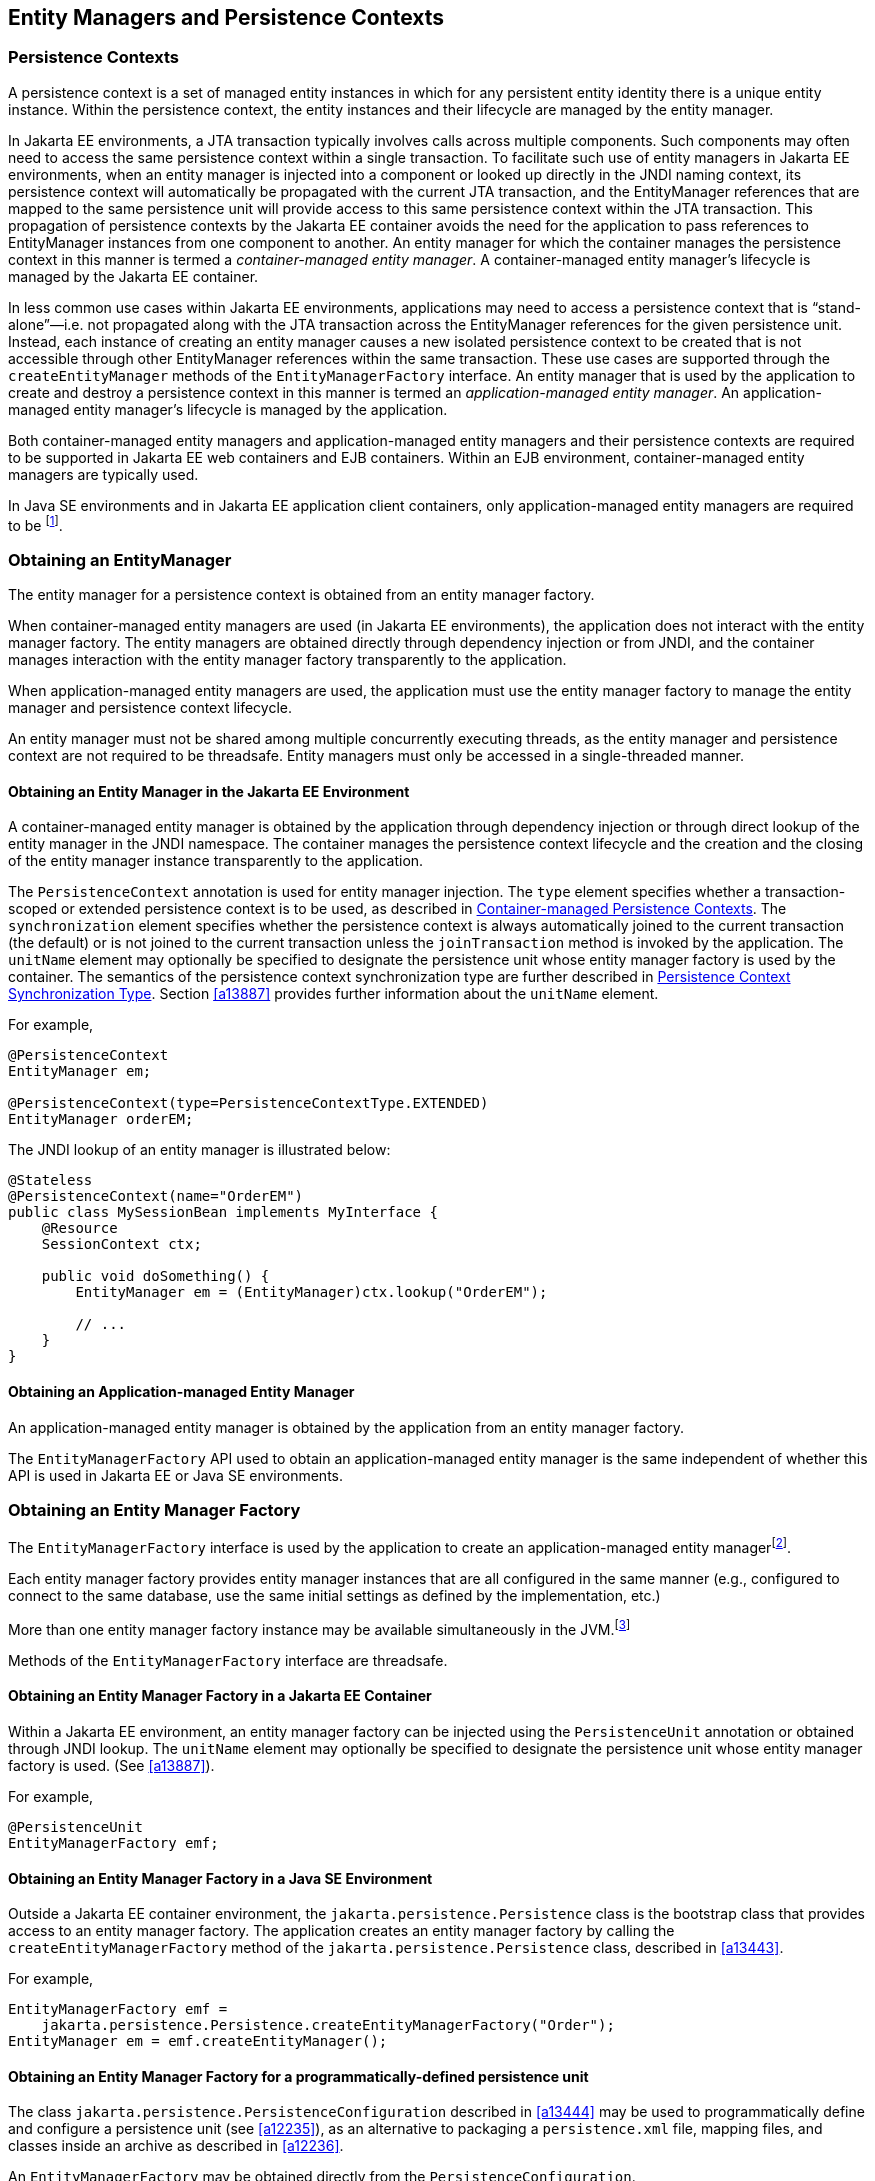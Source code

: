 //
// Copyright (c) 2017, 2023 Contributors to the Eclipse Foundation
//

== Entity Managers and Persistence Contexts [[a11431]]

=== Persistence Contexts [[a11432]]

A persistence context is a set of managed
entity instances in which for any persistent entity identity there is a
unique entity instance. Within the persistence context, the entity
instances and their lifecycle are managed by the entity manager.

In Jakarta EE environments, a JTA transaction
typically involves calls across multiple components. Such components may
often need to access the same persistence context within a single
transaction. To facilitate such use of entity managers in Jakarta EE
environments, when an entity manager is injected into a component or
looked up directly in the JNDI naming context, its persistence context
will automatically be propagated with the current JTA transaction, and
the EntityManager references that are mapped to the same persistence
unit will provide access to this same persistence context within the JTA
transaction. This propagation of persistence contexts by the Jakarta EE
container avoids the need for the application to pass references to
EntityManager instances from one component to another. An entity manager
for which the container manages the persistence context in this manner
is termed a _container-managed entity manager_. A container-managed
entity manager's lifecycle is managed by the Jakarta EE container.

In less common use cases within Jakarta EE
environments, applications may need to access a persistence context that
is “stand-alone”—i.e. not propagated along with the JTA transaction
across the EntityManager references for the given persistence unit.
Instead, each instance of creating an entity manager causes a new
isolated persistence context to be created that is not accessible
through other EntityManager references within the same transaction.
These use cases are supported through the `createEntityManager` methods
of the `EntityManagerFactory` interface. An entity manager that is used
by the application to create and destroy a persistence context in this
manner is termed an _application-managed entity manager_. An
application-managed entity manager's lifecycle is managed by the
application.

Both container-managed entity managers and
application-managed entity managers and their persistence contexts are
required to be supported in Jakarta EE web containers and EJB containers.
Within an EJB environment, container-managed entity managers are
typically used.

In Java SE environments and in Jakarta EE
application client containers, only application-managed entity managers
are required to be footnote:[Note that the use of
JTA is not required to be supported in application client containers.].

=== Obtaining an EntityManager

The entity manager for a persistence context
is obtained from an entity manager factory.

When container-managed entity managers are
used (in Jakarta EE environments), the application does not interact with
the entity manager factory. The entity managers are obtained directly
through dependency injection or from JNDI, and the container manages
interaction with the entity manager factory transparently to the
application.

When application-managed entity managers are
used, the application must use the entity manager factory to manage the
entity manager and persistence context lifecycle.

An entity manager must not be shared among
multiple concurrently executing threads, as the entity manager and
persistence context are not required to be threadsafe. Entity managers
must only be accessed in a single-threaded manner.

==== Obtaining an Entity Manager in the Jakarta EE Environment

A container-managed entity manager is
obtained by the application through dependency injection or through
direct lookup of the entity manager in the JNDI namespace. The container
manages the persistence context lifecycle and the creation and the
closing of the entity manager instance transparently to the application.

The `PersistenceContext` annotation is used
for entity manager injection. The `type` element specifies whether a
transaction-scoped or extended persistence context is to be used, as
described in <<a11791>>. The `synchronization` element specifies whether
the persistence context is always automatically joined to the current
transaction (the default) or is not joined to the current transaction
unless the `joinTransaction` method is invoked by the application. The
`unitName` element may optionally be specified to designate the
persistence unit whose entity manager factory is used by the container.
The semantics of the persistence context synchronization type are
further described in <<a11797>>. Section <<a13887>> provides further
information about the `unitName` element.

For example,

[source,java]
----
@PersistenceContext
EntityManager em;

@PersistenceContext(type=PersistenceContextType.EXTENDED)
EntityManager orderEM;
----

The JNDI lookup of an entity manager is illustrated below:

[source,java]
----
@Stateless
@PersistenceContext(name="OrderEM")
public class MySessionBean implements MyInterface {
    @Resource
    SessionContext ctx;

    public void doSomething() {
        EntityManager em = (EntityManager)ctx.lookup("OrderEM");

        // ...
    }
}
----

==== Obtaining an Application-managed Entity Manager [[a11465]]

An application-managed entity manager is
obtained by the application from an entity manager factory.

The `EntityManagerFactory` API used to obtain
an application-managed entity manager is the same independent of whether
this API is used in Jakarta EE or Java SE environments.

=== Obtaining an Entity Manager Factory

The `EntityManagerFactory` interface is used
by the application to create an application-managed entity
managerfootnote:[It may also be used
internally by the Jakarta EE container. See <<a12100>>.].

Each entity manager factory provides entity
manager instances that are all configured in the same manner (e.g.,
configured to connect to the same database, use the same initial
settings as defined by the implementation, etc.)

More than one entity manager factory
instance may be available simultaneously in the
JVM.footnote:[This may be the case
when using multiple databases, since in a typical configuration a single
entity manager only communicates with a single database. There is only
one entity manager factory per persistence unit, however.]

Methods of the `EntityManagerFactory` interface are threadsafe.

==== Obtaining an Entity Manager Factory in a Jakarta EE Container

Within a Jakarta EE environment, an entity
manager factory can be injected using the `PersistenceUnit` annotation
or obtained through JNDI lookup. The `unitName` element may optionally
be specified to designate the persistence unit whose entity manager
factory is used. (See <<a13887>>).

For example,

[source,java]
----
@PersistenceUnit
EntityManagerFactory emf;
----

==== Obtaining an Entity Manager Factory in a Java SE Environment

Outside a Jakarta EE container environment, the
`jakarta.persistence.Persistence` class is the bootstrap class that
provides access to an entity manager factory. The application creates an
entity manager factory by calling the `createEntityManagerFactory`
method of the `jakarta.persistence.Persistence` class, described in
<<a13443>>.

For example,

[source,java]
----
EntityManagerFactory emf =
    jakarta.persistence.Persistence.createEntityManagerFactory("Order");
EntityManager em = emf.createEntityManager();
----

==== Obtaining an Entity Manager Factory for a programmatically-defined persistence unit

The class `jakarta.persistence.PersistenceConfiguration` described
in <<a13444>> may be used to programmatically define and configure a
persistence unit (see <<a12235>>), as an alternative to packaging a
`persistence.xml` file, mapping files, and classes inside an archive
as described in <<a12236>>.

An `EntityManagerFactory` may be obtained directly from the
`PersistenceConfiguration`.

For example,

[source,java]
----
DataSource datasource = (DataSource)
        new InitialContext()
                .lookup("java:global/jdbc/MyOrderDB");
EntityManagerFactory emf =
        new PersistenceConfiguration()
                .name("OrderManagement")
                .jtaDataSource(datasource)
                .mappingFile("ormap.xml")
                .managedClass(Order.class)
                .managedClass(Customer.class)
                .createEntityManagerFactory();
----

=== EntityManagerFactory Interface

The `EntityManagerFactory` interface is used
by the application to obtain an application-managed entity manager. When
the application has finished using the entity manager factory, and/or at
application shutdown, the application should close the entity manager
factory. Once an entity manager factory has been closed, all its entity
managers are considered to be in the closed state.

The `EntityManagerFactory` interface provides
access to information and services that are global to the persistence
unit. This includes access to the second level cache that is maintained
by the persistence provider and to the `PersistenceUnitUtil` interface.
The `Cache` interface is described in <<a12124>>; the
`PersistenceUnitUtil` interface in <<a12177>>.

This interface may be found in <<_entitymanagerfactory_>>.

Any number of vendor-specific properties may
be included in the map passed to the `createEntityManager` methods.
Properties that are not recognized by a vendor must be ignored.

Note that the policies of the installation
environment may restrict some information from being made available
through the `EntityManagerFactory` `getProperties` method (for example,
JDBC user, password, URL).

Vendors should use vendor namespaces for
properties (e.g., `com.acme.persistence.logging`). Entries that make
use of the namespace `jakarta.persistence` and its subnamespaces must not
be used for vendor-specific information. The namespace
`jakarta.persistence` is reserved for use by this specification.

=== Controlling Transactions

Depending on the transactional type of the
entity manager, transactions involving EntityManager operations may be
controlled either through JTA or through use of the resource-local
`EntityTransaction` API, which is mapped to a resource transaction over
the resource that underlies the entities managed by the entity manager.

An entity manager whose underlying
transactions are controlled through JTA is termed a _JTA entity manager_.

An entity manager whose underlying
transactions are controlled by the application through the
`EntityTransaction` API is termed a _resource-local entity manager_.

A container-managed entity manager must be a
JTA entity manager. JTA entity managers are only specified for use in
Jakarta EE containers.

An application-managed entity manager may be
either a JTA entity manager or a resource-local entity manager.

An entity manager is defined to be of a given
transactional type—either JTA or resource-local—at the time its
underlying entity manager factory is configured and created. See
sections <<a12296>> and <<a12802>>.

Both JTA entity managers and resource-local
entity managers are required to be supported in Jakarta EE web containers
and EJB containers. Within an EJB environment, a JTA entity manager is
typically used. In general, in Java SE environments only resource-local
entity managers are supported.

==== JTA EntityManagers

An entity manager whose transactions are
controlled through JTA is a JTA entity manager. In general, a JTA entity
manager participates in the current JTA transaction, which is begun and
committed external to the entity manager and propagated to the
underlying resource manager.

==== Resource-local EntityManagers

An entity manager whose transactions are
controlled by the application through the `EntityTransaction` API is a
resource-local entity manager. A resource-local entity manager
transaction is mapped to a resource transaction over the resource by the
persistence provider. Resource-local entity managers may use server or
local resources to connect to the database and are unaware of the
presence of JTA transactions that may or may not be active.

==== The EntityTransaction Interface

The `EntityTransaction` interface is used to
control resource transactions on resource-local entity managers. The
`EntityManager.getTransaction()` method returns an instance of the
`EntityTransaction` interface.

When a resource-local entity manager is used,
and the persistence provider runtime throws an exception defined to
cause transaction rollback, the persistence provider must mark the
transaction for rollback.

If the `EntityTransaction.commit` operation
fails, the persistence provider must roll back the transaction.

This interface may be found in <<_entitytransaction_>>.

The following example illustrates the
creation of an entity manager factory in a Java SE environment, and its
use in creating and using a resource-local entity manager.

[source,java]
----
import jakarta.persistence.*;

public class PasswordChanger {
    public static void main (String[] args) {
        EntityManagerFactory emf =
            Persistence.createEntityManagerFactory("Order");
        EntityManager em = emf.createEntityManager();
        em.getTransaction().begin();

        User user = em.createQuery
            ("SELECT u FROM User u WHERE u.name=:name AND u.pass=:pass", User.class)
            .setParameter("name", args[0])
            .setParameter("pass", args[1])
            .getSingleResult();

        user.setPassword(args[2]);

        em.getTransaction().commit();
        em.close();
        emf.close();
    }
}
----

=== The runInTransaction and callInTransaction methods

The `runInTransaction` and `callInTransaction` methods of the
`EntityManagerFactory` provide a shortcut for persistence context
and transaction management with an application-managed `EntityManager`.

[source,java]
----
entityManagerFactory.runInTransaction(entityManager -> {
    User user = em.createQuery
        ("SELECT u FROM User u WHERE u.name=:name AND u.pass=:pass", User.class)
        .setParameter("name", args[0])
        .setParameter("pass", args[1])
        .getSingleResult();

    user.setPassword(args[2]);
})
----

The argument function passed to `runInTransaction` or
`callInTransaction` must be called and passed a new instance of
`EntityManager`. When the argument function returns or throws an
exception, this `EntityManager` must be closed before `runInTransaction`
or `callInTransaction` returns.

The argument function is executed in the context of a transaction
associated with this new `EntityManager`.

- If the transaction type of the persistence unit is JTA, and there
  is a JTA transaction already associated with the caller, then the
  `EntityManager` is associated with this current transaction. If the
  argument function throws an exception, the JTA transaction must be
  marked for rollback, and the exception must be rethrown by
  `runInTransaction` or `callInTransaction`.  Otherwise,
  `callInTransaction` must return the same value returned by the
  argument function.

- Otherwise, if the transaction type of the persistence unit is
  resource-local, or if there is no JTA transaction already associated
  with the caller, then the `EntityManager` is associated with a new
  transaction. If the argument function throws an exception, this
  transaction must be rolled back, and then the exception must be
  rethrown by `runInTransaction` or `callInTransaction`. If the argument
  function returns, then `runInTransaction` or `callInTransaction` must
  attempt to commit the transaction. If the attempt to commit the
  transaction fails, the exception must be rethrown. Otherwise,
  `callInTransaction` must return the same value returned by the argument
  function.

The application should not attempt to manage the lifecycle of the
transaction or `EntityManager` directly. If the application calls an
operation of `EntityTransaction` from within a call to `runInTransaction`
or `callInTransaction`, the behavior is undefined.

=== Container-managed Persistence Contexts [[a11791]]

When a container-managed entity manager is
used, the lifecycle of the persistence context is always managed
automatically, transparently to the application, and the persistence
context is propagated with the JTA transaction.

A container-managed persistence context may
be defined to have either a lifetime that is scoped to a single
transaction or an extended lifetime that spans multiple transactions,
depending on the `PersistenceContextType` that is specified when its
entity manager is created. This specification refers to such persistence
contexts as _transaction-scoped persistence contexts_ and _extended
persistence contexts_ respectively.

The lifetime of the persistence context is
declared using the `PersistenceContext` annotation or the
`persistence-context-ref` deployment descriptor element. By default, a
transaction-scoped persistence context is used.

Sections <<a11805>> and <<a11810>> describe transaction-scoped and extended persistence contexts
in the absence of persistence context propagation. Persistence context
propagation is described in <<a11816>>.

Persistence contexts are always associated
with an entity manager factory. In the following sections, “the
persistence context” should be understood to mean “the persistence
context associated with a particular entity manager factory”.

==== Persistence Context Synchronization Type [[a11797]]

By default, a container-managed persistence
context is of type `SynchronizationType.SYNCHRONIZED`. Such a
persistence context is automatically joined to the current JTA
transaction, and updates made to the persistence context are propagated
to the underlying resource manager.

A container-managed persistence context may
be specified to be of type `SynchronizationType.UNSYNCHRONIZED`. A
persistence context of type `SynchronizationType.UNSYNCHRONIZED` is not
enlisted in any JTA transaction unless explicitly joined to that
transaction by the application. A persistence context of type
`SynchronizationType.UNSYNCHRONIZED` is enlisted in a JTA transaction
and registered for subsequent transaction notifications against that
transaction by the invocation of the `EntityManager` `joinTransaction`
method. The persistence context remains joined to the transaction until
the transaction commits or rolls back. After the transaction commits or
rolls back, the persistence context will not be joined to any subsequent
transaction unless the `joinTransaction` method is invoked in the scope
of that subsequent transaction.

A persistence context of type
`SynchronizationType.UNSYNCHRONIZED` must not be flushed to the database
unless it is joined to a transaction. The application's use of queries
with pessimistic locks, bulk update or delete queries, etc. result in
the provider throwing the `TransactionRequiredException`. After the
persistence context has been joined to the JTA transaction, these
operations are again allowed.

The application is permitted to invoke the
persist, merge, remove, and refresh entity lifecycle operations on an
entity manager of type `SynchronizationType.UNSYNCHRONIZED` independent
of whether the persistence context is joined to the current transaction.
After the persistence context has been joined to a transaction, changes
in a persistence context can be flushed to the database either
explicitly by the application or by the provider. If the `flush` method
is not explicitly invoked, the persistence provider may defer flushing
until commit time depending on the operations invoked and the flush mode
setting in effect.

If an extended persistence context of type
`SynchronizationType.UNSYNCHRONIZED` has not been joined to the current
JTA transaction, rollback of the JTA transaction will have no effect
upon the persistence context. In general, it is recommended that a
non-JTA datasource be specified for use by the persistence provider for
a persistence context of type `SynchronizationType.UNSYNCHRONIZED` that
has not been joined to a JTA transaction in order to alleviate the risk
of integrating uncommitted changes into the persistence context in the
event that the transaction is later rolled back.

If a persistence context of type
`SynchronizationType.UNSYNCHRONIZED` has been joined to the JTA
transaction, transaction rollback will cause the persistence context to
be cleared and all pre-existing managed and removed instances to become
detached. (See <<a2049>>.)

When a JTA transaction exists, a persistence
context of type `SynchronizationType.UNSYNCHRONIZED` is propagated with
that transaction according to the rules in <<a11820>> regardless of whether the persistence context has been
joined to that transaction.

==== Container-managed Transaction-scoped Persistence Context [[a11805]]

The application can obtain a
container-managed entity manager with transaction-scoped persistence
context by injection or direct lookup in the JNDI namespace. The
persistence context type for the entity manager is defaulted or defined
as `PersistenceContextType.TRANSACTION`.

A new persistence context begins when the
container-managed entity manager is invokedfootnote:[Specifically, when
one of the methods of the EntityManager interface is invoked.] in
the scope of an active JTA transaction, and there is no current
persistence context already associated with the JTA transaction. The
persistence context is created and then associated with the JTA
transaction. This association of the persistence context with the JTA
transaction is independent of the synchronization type of the
persistence context and whether the persistence context has been joined
to the transaction.

The persistence context ends when the
associated JTA transaction commits or rolls back, and all entities that
were managed by the EntityManager become detached.footnote:[Note that this
applies to a transaction-scoped persistence context of type
SynchronizationType.UNSYNCHRONIZED that has not been joined to the
transaction as well.]

If the entity manager is invoked outside the
scope of a transaction, any entities loaded from the database will
immediately become detached at the end of the method call.

==== Container-managed Extended Persistence Context [[a11810]]

A container-managed extended persistence
context can only be initiated within the scope of a stateful session
bean. It exists from the point at which the stateful session bean that
declares a dependency on an entity manager of type
`PersistenceContextType.EXTENDED` is created, and is said to be `bound`
to the stateful session bean. The dependency on the extended persistence
context is declared by means of the `PersistenceContext` annotation or
`persistence-context-ref` deployment descriptor element. The association
of the extended persistence context with the JTA transaction is
independent of the synchronization type of the persistence context and
whether the persistence context has been joined to the transaction.

The persistence context is closed by the
container when the `@Remove` method of the stateful session bean
completes (or the stateful session bean instance is otherwise
destroyed).

===== Inheritance of Extended Persistence Context

If a stateful session bean instantiates a
stateful session bean (executing in the same EJB container instance)
which also has such an extended persistence context with the same
synchronization type, the extended persistence context of the first
stateful session bean is inherited by the second stateful session bean
and bound to it, and this rule recursively applies—independently of
whether transactions are active or not at the point of the creation of
the stateful session beans. If the stateful session beans differ in
declared synchronization type, the EJBException is thrown by the
container.

If the persistence context has been inherited
by any stateful session beans, the container does not close the
persistence context until all such stateful session beans have been
removed or otherwise destroyed.

==== Persistence Context Propagation [[a11816]]

As described in <<a11432>>, a single
persistence context may correspond to one or more JTA entity manager
instances (all associated with the same entity manager
factoryfootnote:[Entity manager
instances obtained from different entity manager factories never share
the same persistence context.]).

The persistence context is propagated across
the entity manager instances as the JTA transaction is propagated. A
persistence context of type `SynchronizationType.UNSYNCHRONIZED` is
propagated with the JTA transaction regardless of whether it has been
joined to the transaction.

Propagation of persistence contexts only
applies within a local environment. Persistence contexts are not
propagated to remote tiers.

===== Requirements for Persistence Context Propagation [[a11820]]

Persistence contexts are propagated by the
container across component invocations as follows.

If a component is called and there is no JTA
transaction or the JTA transaction is not propagated, the persistence
context is not propagated.

* If an entity manager is then invoked from
within the component:
** Invocation of an entity manager defined with
`PersistenceContextType.TRANSACTION` will result in use of a new
persistence context (as described in <<a11805>>).
** Invocation of an entity manager defined with
`PersistenceContextType.EXTENDED` will result in the use of the existing
extended persistence context bound to that component.
** If the entity manager is invoked within a JTA
transaction, the persistence context will be associated with the JTA
transaction.

If a component is called and the JTA
transaction is propagated into that component:

* If the component is a stateful session bean
to which an extended persistence context has been bound and there is a
different persistence context associated with the JTA transaction, an
`EJBException` is thrown by the container.
* If there is a persistence context of type
`SynchronizationType.UNSYNCHRONIZED` associated with the JTA transaction
and the target component specifies a persistence context of type
`SynchronizationType.SYNCHRONIZED`, the `IllegalStateException` is
thrown by the container.
* Otherwise, if there is a persistence context
associated with the JTA transaction, that persistence context is
propagated and used.

[NOTE]
====
Note that a component with a persistence
context of type `SynchronizationType.UNSYNCHRONIZED` may be called by a
component propagating either a persistence context of type
`SynchronizationType.UNSYNCHRONIZED` or a persistence context of type
`SynchronizationType.SYNCHRONIZED` into it.
====

The following example shows a container-managed, transaction-scoped
persistence context:

[source,java]
----
@Stateless
public class ShoppingCartImpl implements ShoppingCart {
    @PersistenceContext
    EntityManager em;

    public Order getOrder(Long id) {
        Order order = em.find(Order.class, id);
        order.getLineItems();
        return order;
    }

    public Product getProduct(String name) {
        return (Product) em.createQuery("select p from Product p where p.name = : name")
               .setParameter("name", name)
               .getSingleResult();
    }

    public LineItem createLineItem(Order order, Product product, int quantity) {
        LineItem li = new LineItem(order, product, quantity);
        order.getLineItems().add(li);
        em.persist(li);
        return li;
    }
}
----

This example shows a container-managed extended persistence context:

[source,java]
----
/*
 * An extended transaction context is used. The entities remain
 * managed in the persistence context across multiple transactions.
 */
@Stateful
@Transaction(REQUIRES_NEW)
public class ShoppingCartImpl implements ShoppingCart {
    @PersistenceContext(type = EXTENDED)
    EntityManager em;

    private Order order;
    private Product product;

    public void initOrder(Long id) {
        order = em.find(Order.class, id);
    }

    public void initProduct(String name) {
        product = (Product) em.createQuery("select p from Product p where p.name = : name")
                  .setParameter("name", name)
                  .getSingleResult();
    }

    public LineItem createLineItem(int quantity) {
        LineItem li = new LineItem(order, product, quantity);
        order.getLineItems().add(li);
        em.persist(li);
        return li;
    }
}
----

=== Application-managed Persistence Contexts [[a11894]]

When an application-managed entity manager is
used, the application interacts directly with the persistence provider's
entity manager factory to manage the entity manager lifecycle and to
obtain and destroy persistence contexts.

All such application-managed persistence
contexts are extended in scope, and can span multiple transactions.

The `EntityManagerFactory` .
`createEntityManager` method and the `EntityManager` `close` and
`isOpen` methods are used to manage the lifecycle of an
application-managed entity manager and its associated persistence
context.

The extended persistence context exists from
the point at which the entity manager has been created using
`EntityManagerFactory.createEntityManager` until the entity manager is
closed by means of `EntityManager.close`.

An extended persistence context obtained from
the application-managed entity manager is a stand-alone persistence
context—it is not propagated with the transaction.

When a JTA application-managed entity manager
is used, an application-managed persistence context may be specified to
be of type `SynchronizationType.UNSYNCHRONIZED`. A persistence context
of type `SynchronizationType.UNSYNCHRONIZED` is not enlisted in any JTA
transaction unless explicitly joined to that transaction by the
application. A persistence context of type
`SynchronizationType.UNSYNCHRONIZED` is enlisted in a JTA transaction
and registered for subsequent transaction notifications against that
transaction by the invocation of the `EntityManager` `joinTransaction`
method. The persistence context remains joined to the transaction until
the transaction commits or rolls back. After the transaction commits or
rolls back, the persistence context will not be joined to any subsequent
transaction unless the `joinTransaction` method is invoked in the scope
of that subsequent transaction.

When a JTA application-managed entity manager
is used, if the entity manager is created outside the scope of the
current JTA transaction, it is the responsibility of the application to
join the entity manager to the transaction (if desired) by calling
`EntityManager.joinTransaction`. If the entity manager is created
outside the scope of a JTA transaction, it is not joined to the
transaction unless `EntityManager.joinTransaction` is called.

The `EntityManager.close` method closes an
entity manager to release its persistence context and other resources.
After calling `close`, the application must not invoke any further
methods on the `EntityManager` instance except for `getTransaction` and
`isOpen`, or the `IllegalStateException` will be thrown. If the `close`
method is invoked when a transaction is active, the persistence context
remains managed until the transaction completes.

The `EntityManager.isOpen` method indicates
whether the entity manager is open. The `isOpen` method returns true
until the entity manager has been closed.

This example shows an application-managed persistence context used in
a stateless session bean:

[source,java]
----
/*
 * Container-managed transaction demarcation is used.
 * The session bean creates and closes an entity manager
 * in each business method.
 */
@Stateless
public class ShoppingCartImpl implements ShoppingCart {
    @PersistenceUnit
    private EntityManagerFactory emf;

    public Order getOrder(Long id) {
        EntityManager em = emf.createEntityManager();
        Order order = em.find(Order.class, id);
        order.getLineItems();
        em.close();
        return order;
    }

    public Product getProduct() {
        EntityManager em = emf.createEntityManager();
        Product product = (Product)
                          em.createQuery("select p from Product p where p.name = :name")
                          .setParameter("name", name)
                          .getSingleResult();
        em.close();
        return product;
    }

    public LineItem createLineItem(Order order, Product product, int quantity) {
        EntityManager em = emf.createEntityManager();
        LineItem li = new LineItem(order, product, quantity);
        order.getLineItems().add(li);
        em.persist(li);
        em.close();
        return li; // remains managed until JTA transaction ends
    }
}
----

This examples shows an application-managed persistence context used in
a stateless session bean:

[source,java]
----
/*
 * Container-managed transaction demarcation is used.
 * The session bean creates entity manager in PostConstruct
 * method and clears persistence context at the end of each
 * business method.
 */
@Stateless
public class ShoppingCartImpl implements ShoppingCart {
    @PersistenceUnit
    private EntityManagerFactory emf;

    private EntityManager em;

    @PostConstruct
    public void init() {
        em = emf.createEntityManager();
    }

    public Order getOrder(Long id) {
        Order order = em.find(Order.class, id);
        order.getLineItems();
        em.clear(); // entities are detached
        return order;
    }

    public Product getProduct() {
        Product product = (Product)
                          em.createQuery("select p from Product p where p.name = :name")
                          .setParameter("name", name)
                          .getSingleResult();
        em.clear();
        return product;
    }

    public LineItem createLineItem(Order order, Product product, int quantity) {
        em.joinTransaction();
        LineItem li = new LineItem(order, product, quantity);
        order.getLineItems().add(li);
        em.persist(li);
        // persistence context is flushed to database;
        // all updates will be committed to database on tx commit
        em.flush();
        // entities in persistence context are detached
        em.clear();
        return li;
    }

    @PreDestroy
    public void destroy() {
        em.close();
    }
}
----

This example shows an application-managed persistence context used in
a stateful session bean:

[source,java]
----
/*
 * Container-managed transaction demarcation is used.
 * Entities remain managed until the entity manager is closed.
 */
@Stateful
public class ShoppingCartImpl implements ShoppingCart {
    @PersistenceUnit
    private EntityManagerFactory emf;

    private EntityManager em;

    private Order order;

    private Product product;

    @PostConstruct
    public void init() {
        em = emf.createEntityManager();
    }

    public void initOrder(Long id) {
        order = em.find(Order.class, id);
    }

    public void initProduct(String name) {
        product = (Product) em.createQuery("select p from Product p where p.name = : name")
                  .setParameter("name", name)
                  .getSingleResult();
    }

    public LineItem createLineItem(int quantity) {
        em.joinTransaction();
        LineItem li = new LineItem(order, product, quantity);
        order.getLineItems().add(li);
        em.persist(li);
        return li;
    }

    @Remove
    public void destroy() {
        em.close();
    }
}
----

Finally, this example shows an application-managed persistence context
used with a resource transaction:

[source,java]
----
// Usage in an ordinary Java class
public class ShoppingImpl {
    private EntityManager em;
    private EntityManagerFactory emf;

    public ShoppingCart() {
        emf = Persistence.createEntityManagerFactory("orderMgt");
        em = emf.createEntityManager();
    }

    private Order order;
    private Product product;

    public void initOrder(Long id) {
        order = em.find(Order.class, id);
    }

    public void initProduct(String name) {
        product = (Product) em.createQuery("select p from Product p where p.name = : name")
                  .setParameter("name", name)
                  .getSingleResult();
    }

    public LineItem createLineItem(int quantity) {
        em.getTransaction().begin();
        LineItem li = new LineItem(order, product, quantity);
        order.getLineItems().add(li);
        em.persist(li);
        em.getTransaction().commit();
        return li;
    }

    public void destroy() {
        em.close();
        emf.close();
    }
}
----

=== Requirements on the Container

==== Application-managed Persistence Contexts

When application-managed persistence contexts
are used, the container must instantiate the entity manager factory and
expose it to the application via JNDI. The container might use internal
APIs to create the entity manager factory, or it might use the
`PersistenceProvider.createContainerEntityManagerFactory` method.
However, the container is required to support third-party persistence
providers, and in this case the container must use the
`PersistenceProvider.createContainerEntityManagerFactory` method to
create the entity manager factory and the `EntityManagerFactory.close`
method to destroy the entity manager factory prior to shutdown (if it
has not been previously closed by the application).

==== Container Managed Persistence Contexts

The container is responsible for managing the
lifecycle of container-managed persistence contexts, for injecting
`EntityManager` references into web components and session bean and
message-driven bean components, and for making `EntityManager`
references available to direct lookups in JNDI.

When operating with a third-party persistence
provider, the container uses the contracts defined in <<a12100>>
to create and destroy container-managed
persistence contexts. It is undefined whether a new entity manager
instance is created for every persistence context, or whether entity
manager instances are sometimes reused. Exactly how the container
maintains the association between persistence context and JTA
transaction is not defined.

If a persistence context is already
associated with a JTA transaction, the container uses that persistence
context for subsequent invocations within the scope of that transaction,
according to the semantics for persistence context propagation defined
in <<a11816>>.

=== Runtime Contracts between the Container and Persistence Provider [[a12100]]

This section describes contracts
between the container and the persistence provider for the pluggability
of third-party persistence providers. Containers are required to support
these pluggability contracts.footnote:[It is not required
that these contracts be used when a third-party persistence provider is
not used: the container might use these same APIs or its might use its
own internal APIs.]

==== Container Responsibilities

For the management of a transaction-scoped
persistence context, if there is no EntityManager already associated
with the JTA transaction:

* The container creates a new entity manager by
calling `EntityManagerFactory.createEntityManager` when the first
invocation of an entity manager with
`PersistenceContextType.TRANSACTION` occurs within the scope of a
business method executing in the JTA transaction.
* After the JTA transaction has completed
(either by transaction commit or rollback), the container closes the
entity manager by calling `EntityManager.close`.
footnote:[The container may
choose to pool EntityManagers: it instead of creating and closing in
each case, it may acquire one from its pool and call `clear()` on it.]
Note that the JTA transaction may rollback in a
background thread (e.g., as a result of transaction timeout), in which
case the container should arrange for the entity manager to be closed
but the `EntityManager.close` method should not be concurrently invoked
while the application is in an EntityManager invocation.

The container must throw the
`TransactionRequiredException` if a transaction-scoped persistence
context is used and the `EntityManager` `persist`, `remove`, `merge`,
or `refresh` method is invoked when no transaction is active.

For stateful session beans with extended
persistence contexts:

* The container creates an entity manager by
calling `EntityManagerFactory.createEntityManager` when a stateful
session bean is created that declares a dependency on an entity manager
with `PersistenceContextType.EXTENDED`. (See <<a11810>>).
* The container closes the entity manager by
calling `EntityManager.close` after the stateful session bean and all
other stateful session beans that have inherited the same persistence
context as the entity manager have been removed.
* When a business method of the stateful
session bean is invoked, if the stateful session bean uses container
managed transaction demarcation, and the entity manager is not already
associated with the current JTA transaction, the container associates
the entity manager with the current JTA transaction and, if the
persistence context is of type `SynchronizationType.SYNCHRONIZED`, the
container calls `EntityManager.joinTransaction`. If there is a
different persistence context already associated with the JTA
transaction, the container throws the `EJBException`.
* When a business method of the stateful
session bean is invoked, if the stateful session bean uses bean managed
transaction demarcation and a UserTransaction is begun within the
method, the container associates the persistence context with the JTA
transaction and, if the persistence context is of type
`SynchronizationType.SYNCHRONIZED`, the container calls
`EntityManager.joinTransaction`.

The container must throw the
`IllegalStateException` if the application calls `EntityManager.close`
on a container-managed entity manager.

When the container creates an entity manager,
it may pass a map of properties to the persistence provider by using the
`EntityManagerFactory.createEntityManager(Map map)` method. If
properties have been specified in the `PersistenceContext` annotation or
the `persistence-context-ref` deployment descriptor element, this method
must be used and the map must include the specified properties.

If the application invokes
`EntityManager.unwrap(Class<T> cls)`, and the container cannot satisfy
the request, the container must delegate the `unwrap` invocation to the
provider's entity manager instance.

==== Provider Responsibilities

The Provider has no knowledge of the
distinction between transaction-scoped and extended persistence
contexts. It provides entity managers to the container when requested
and registers for transaction synchronization notifications.

* When
`EntityManagerFactory.createEntityManager` is invoked, the provider must
create and return a new entity manager. If a JTA transaction is active
and the persistence context is of type
`SynchronizationType.SYNCHRONIZED`, the provider must register for
synchronization notifications against the JTA transaction.
* When `EntityManager.joinTransaction` is
invoked, the provider must register for synchronization notifications
against the current JTA transaction if a previous `joinTransaction`
invocation for the transaction has not already been processed.
* When the JTA transaction commits, if the
persistence context is of type `SynchronizationType.SYNCHRONIZED` or has
otherwise been joined to the transaction, the provider must flush all
modified entity state to the database.
* When the JTA transaction rolls back, the
provider must detach all managed entities if the persistence context is
of type `SynchronizationType.SYNCHRONIZED` or has otherwise been joined
to the transaction. Note that the JTA transaction may rollback in a
background thread (e.g., as a result of transaction timeout), in which
case the provider should arrange for the managed entities to be detached
from the persistence context but not concurrently while the application
is in an EntityManager invocation.
* When the provider throws an exception defined
to cause transaction rollback, the provider must mark the transaction
for rollback if the persistence context is of type
`SynchronizationType.SYNCHRONIZED` or has otherwise been joined to the
transaction.
* When `EntityManager.close` is invoked, the
provider should release all resources that it may have allocated after
any outstanding transactions involving the entity manager have
completed. If the entity manager was already in a closed state, the
provider must throw the `IllegalStateException`.
* When `EntityManager.clear` is invoked, the
provider must detach all managed entities.

=== PersistenceUnitUtil Interface [[a12177]]

The `PersistenceUnitUtil` interface provides
access to utility methods that can be invoked on entities associated
with the persistence unit. The behavior is undefined if these methods
are invoked on an entity instance that is not associated with the
persistence unit from whose entity manager factory this interface has
been obtained.

This interface may be found in <<_persistenceunitutil_>>.

=== SchemaManager Interface [[a12178]]

The `SchemaManager` interface allows programmatic control over schema
generation and cleanup at runtime. This differs from the functionality
described in <<a12917>> which allows schema generation before or during
the application deployment and initialization process. Similarly, the
`generateSchema` method described in <<a12803>> is intended to be called
before the `EntityManagerFactory` is available. By contrast, an instance
of `SchemaManager` is only available after an `EntityManagerFactory` has
already been created.

For example, `SchemaManager` is especially useful in tests.

The methods of `SchemaManager` correspond to values of the property
`jakarta.persistence.schema-generation.scripts.action`. The methods
`create()`, `drop()`, and `validate()` correspond to the actions
`create`, `drop`, and `validate`. The method `truncate()` has no
corresponding action.

Thus, the behavior of the `SchemaManager` may be controlled via the
properties defined in <<a12917>> and <<a12384>>.

This interface may be found in <<_schemamanager_>>.